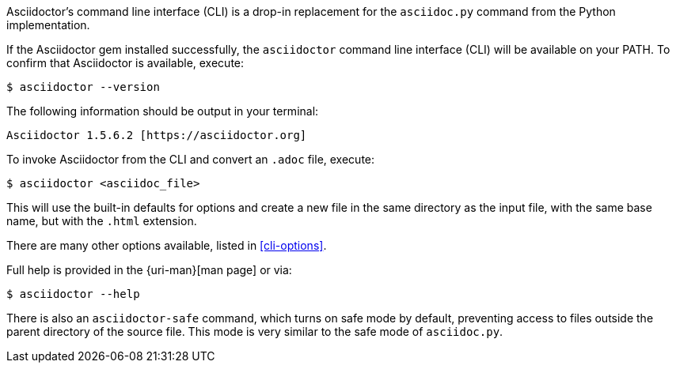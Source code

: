 ////
Command line usage quick start for Asciidoctor
This file is included in the install-toolchain and user-manual documents
////

Asciidoctor's command line interface (CLI) is a drop-in replacement for the `asciidoc.py` command from the Python implementation.

If the Asciidoctor gem installed successfully, the `asciidoctor` command line interface (CLI) will be available on your PATH.
To confirm that Asciidoctor is available, execute:

 $ asciidoctor --version

The following information should be output in your terminal:

 Asciidoctor 1.5.6.2 [https://asciidoctor.org]

To invoke Asciidoctor from the CLI and convert an `.adoc` file, execute:

 $ asciidoctor <asciidoc_file>

This will use the built-in defaults for options and create a new file in the same directory as the input file, with the same base name, but with the `.html` extension.

There are many other options available, listed in <<cli-options>>.

Full help is provided in the {uri-man}[man page] or via:

 $ asciidoctor --help

There is also an `asciidoctor-safe` command, which turns on safe mode by default, preventing access to files outside the parent directory of the source file.
This mode is very similar to the safe mode of `asciidoc.py`.
